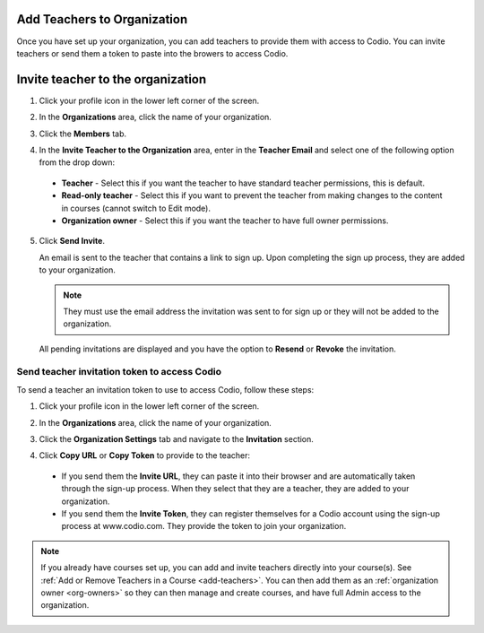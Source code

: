 .. meta::
   :description: Once you have set up your organization, you can add teachers to provide them with access to Codio.
   
.. _add-teachers_org:

Add Teachers to Organization
============================
Once you have set up your organization, you can add teachers to provide them with access to Codio. You can invite teachers or send them a token to paste into the browers to access Codio. 

Invite teacher to the organization
==================================

1. Click your profile icon in the lower left corner of the screen.

   .. image:: /img/class_administration/profilepic.png
      :alt: Profile

2. In the **Organizations** area, click the name of your organization.

   .. image:: /img/class_administration/addteachers/myschoolorg.png
      :alt: My Organizations

3. Click the **Members** tab.

   .. image:: /img/manage_organization/memberstab.png
      :alt: Members

4. In the  **Invite Teacher to the Organization** area, enter in the **Teacher Email** and select one of the following option from the drop down:

  - **Teacher** - Select this if you want the teacher to have standard teacher permissions, this is default.
  - **Read-only teacher** - Select this if you want to prevent the teacher from making changes to the content in courses (cannot switch to Edit mode).
  - **Organization owner** - Select this if you want the teacher to have full owner permissions.

   .. image:: /img/manage_organization/inviteteacher.png
      :alt: Invite Owner

5. Click **Send Invite**.

   An email is sent to the teacher that contains a link to sign up. Upon completing the sign up process, they are added to your organization.

   .. Note:: They must use the email address the invitation was sent to for sign up or they will not be added to the organization.

  All pending invitations are displayed and you have the option to **Resend** or **Revoke** the invitation. 

  .. image:: /img/manage_organization/pendinginviteowner.png
     :alt: Pending Invitations

Send teacher invitation token to access Codio
---------------------------------------------
To send a teacher an invitation token to use to access Codio, follow these steps:

1. Click your profile icon in the lower left corner of the screen.

   .. image:: /img/class_administration/profilepic.png
      :alt: Profile

2. In the **Organizations** area, click the name of your organization.

   .. image:: /img/class_administration/addteachers/myschoolorg.png
      :alt: My Organizations

3. Click the **Organization Settings** tab and navigate to the **Invitation** section.

   .. image:: /img/manage_organization/orgsettingstab.png
      :alt: Organization Settings

4. Click **Copy URL** or **Copy Token** to provide to the teacher:

   .. image:: /img/class_administration/addteachers/invitation.png
      :alt: Invitation   

  - If you send them the **Invite URL**, they can paste it into their browser and are automatically taken through the sign-up process. When they select that they are a teacher, they are added to your organization.
  - If you send them the **Invite Token**, they can register themselves for a Codio account using the sign-up process at www.codio.com. They provide the token to join your organization.

.. Note:: If you already have courses set up, you can add and invite teachers directly into your course(s). See :ref:`Add or Remove Teachers in a Course <add-teachers>`. You can then add them as an :ref:`organization owner <org-owners>` so they can then manage and create courses, and have full Admin access to the organization.